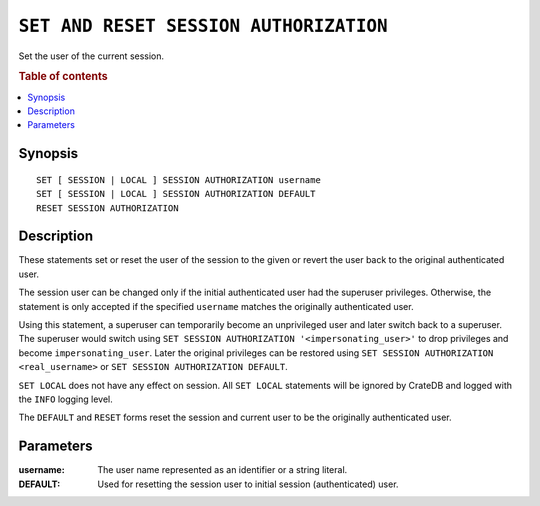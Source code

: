 .. highlight:: psql
.. _ref-set-session-authorization:

=======================================
``SET AND RESET SESSION AUTHORIZATION``
=======================================

Set the user of the current session.

.. rubric:: Table of contents

.. contents::
   :local:

Synopsis
========

::

    SET [ SESSION | LOCAL ] SESSION AUTHORIZATION username
    SET [ SESSION | LOCAL ] SESSION AUTHORIZATION DEFAULT
    RESET SESSION AUTHORIZATION

Description
===========

These statements set or reset the user of the session to the given or revert
the user back to the original authenticated user.

The session user can be changed only if the initial authenticated user had the
superuser privileges. Otherwise, the statement is only accepted if the specified
``username`` matches the originally authenticated user.

Using this statement, a superuser can temporarily become an unprivileged user
and later switch back to a superuser. The superuser would switch using
``SET SESSION AUTHORIZATION '<impersonating_user>'`` to drop privileges and
become ``impersonating_user``. Later the original privileges can be restored
using ``SET SESSION AUTHORIZATION <real_username>`` or
``SET SESSION AUTHORIZATION DEFAULT``.

``SET LOCAL`` does not have any effect on session. All ``SET LOCAL`` statements
will be ignored by CrateDB and logged with the ``INFO`` logging level.

The ``DEFAULT`` and ``RESET`` forms reset the session and current user to be
the originally authenticated user.

Parameters
==========

:username:
  The user name represented as an identifier or a string literal.

:DEFAULT:
  Used for resetting the session user to initial session (authenticated) user.
